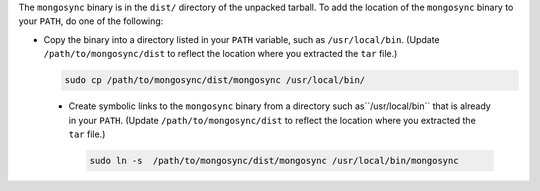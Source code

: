 The ``mongosync`` binary is in the ``dist/`` directory of the
unpacked tarball. To add the location of the ``mongosync`` binary to
your ``PATH``, do one of the following:

- Copy the binary into a directory listed in your ``PATH``
  variable, such as ``/usr/local/bin``. (Update
  ``/path/to/mongosync/dist`` to reflect the location where you
  extracted the ``tar`` file.)

  .. code-block:: bash

     sudo cp /path/to/mongosync/dist/mongosync /usr/local/bin/

 - Create symbolic links to the ``mongosync`` binary from a
   directory such as``/usr/local/bin`` that is already in your
   ``PATH``. (Update ``/path/to/mongosync/dist`` to reflect the
   location where you extracted the ``tar`` file.)

   .. code-block:: bash

       sudo ln -s  /path/to/mongosync/dist/mongosync /usr/local/bin/mongosync



